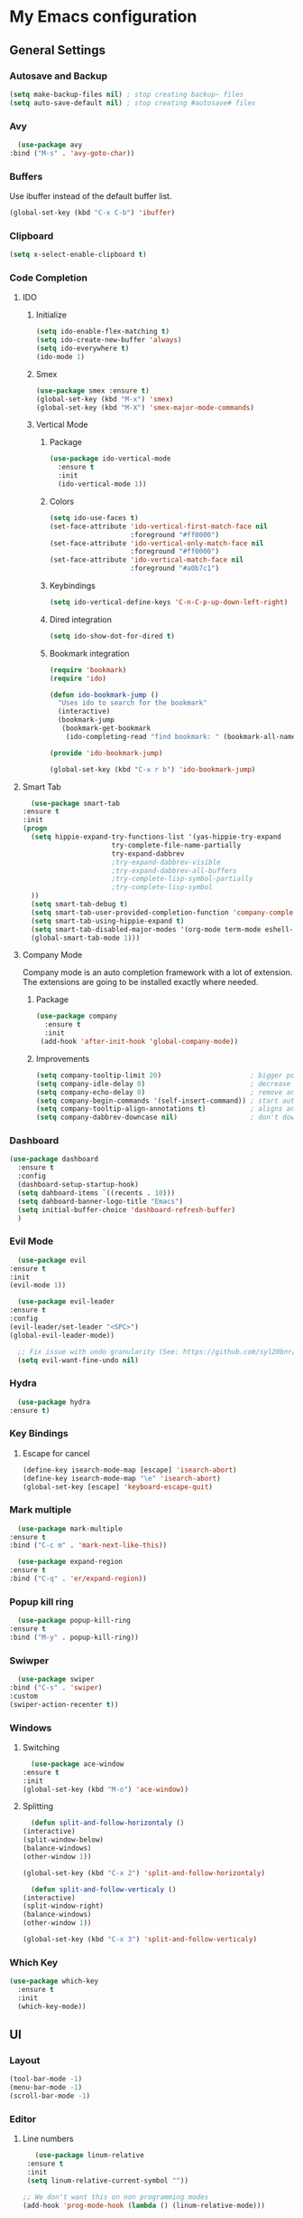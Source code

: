 * My Emacs configuration
** General Settings
*** Autosave and Backup
    #+BEGIN_SRC emacs-lisp
      (setq make-backup-files nil) ; stop creating backup~ files
      (setq auto-save-default nil) ; stop creating #autosave# files
    #+END_SRC
*** Avy    
    #+BEGIN_SRC emacs-lisp
      (use-package avy
	:bind ("M-s" . 'avy-goto-char))
    #+END_SRC
*** Buffers
    Use ibuffer instead of the default buffer list.
    #+BEGIN_SRC emacs-lisp
      (global-set-key (kbd "C-x C-b") 'ibuffer)
    #+END_SRC
*** Clipboard
    #+BEGIN_SRC emacs-lisp
      (setq x-select-enable-clipboard t)
    #+END_SRC
*** Code Completion
**** IDO
***** Initialize
      #+BEGIN_SRC emacs-lisp
        (setq ido-enable-flex-matching t)
        (setq ido-create-new-buffer 'always)
        (setq ido-everywhere t)
        (ido-mode 1)
      #+END_SRC
***** Smex      
      #+BEGIN_SRC emacs-lisp
	(use-package smex :ensure t)
	(global-set-key (kbd "M-x") 'smex)
	(global-set-key (kbd "M-X") 'smex-major-mode-commands)
      #+END_SRC
***** Vertical Mode
****** Package
       #+BEGIN_SRC emacs-lisp
         (use-package ido-vertical-mode
           :ensure t
           :init
           (ido-vertical-mode 1))
       #+END_SRC
****** Colors
       #+BEGIN_SRC emacs-lisp
         (setq ido-use-faces t)
         (set-face-attribute 'ido-vertical-first-match-face nil
                             :foreground "#ff0000")
         (set-face-attribute 'ido-vertical-only-match-face nil
                             :foreground "#ff0000")
         (set-face-attribute 'ido-vertical-match-face nil
                             :foreground "#a0b7c1")
       #+END_SRC
****** Keybindings
       #+BEGIN_SRC emacs-lisp
         (setq ido-vertical-define-keys 'C-n-C-p-up-down-left-right)
       #+END_SRC      
****** Dired integration
       #+BEGIN_SRC emacs-lisp
         (setq ido-show-dot-for-dired t)
       #+END_SRC
****** Bookmark integration
       #+BEGIN_SRC emacs-lisp
         (require 'bookmark)
         (require 'ido)

         (defun ido-bookmark-jump ()
           "Uses ido to search for the bookmark"
           (interactive)
           (bookmark-jump
            (bookmark-get-bookmark
             (ido-completing-read "find bookmark: " (bookmark-all-names)))))

         (provide 'ido-bookmark-jump)

         (global-set-key (kbd "C-x r b") 'ido-bookmark-jump)
        #+END_SRC
**** Smart Tab
     #+BEGIN_SRC emacs-lisp
       (use-package smart-tab
	 :ensure t
	 :init
	 (progn
	   (setq hippie-expand-try-functions-list '(yas-hippie-try-expand
					       try-complete-file-name-partially
					       try-expand-dabbrev
					       ;try-expand-dabbrev-visible
					       ;try-expand-dabbrev-all-buffers
					       ;try-complete-lisp-symbol-partially
					       ;try-complete-lisp-symbol
	   ))
	   (setq smart-tab-debug t)
	   (setq smart-tab-user-provided-completion-function 'company-complete)
	   (setq smart-tab-using-hippie-expand t)
	   (setq smart-tab-disabled-major-modes '(org-mode term-mode eshell-mode inferior-python-mode))
	   (global-smart-tab-mode 1)))
     #+END_SRC
**** Company Mode
     Company mode is an auto completion framework with a lot of extension.
     The extensions are going to be installed exactly where needed.
***** Package
     #+BEGIN_SRC emacs-lisp
       (use-package company
         :ensure t
         :init
        (add-hook 'after-init-hook 'global-company-mode))
     #+END_SRC
***** Improvements
      #+BEGIN_SRC emacs-lisp
	(setq company-tooltip-limit 20)                      ; bigger popup window
	(setq company-idle-delay 0)                          ; decrease delay before autocompletion popup shows
	(setq company-echo-delay 0)                          ; remove annoying blinking
	(setq company-begin-commands '(self-insert-command)) ; start autocompletion only after typing
	(setq company-tooltip-align-annotations t)           ; aligns annotation to the right hand side
	(setq company-dabbrev-downcase nil)                  ; don't downcase
      #+END_SRC
*** Dashboard
   #+BEGIN_SRC emacs-lisp
     (use-package dashboard
       :ensure t
       :config
       (dashboard-setup-startup-hook)
       (setq dahboard-items `((recents . 10)))
       (setq dahboard-banner-logo-title "Emacs")
       (setq initial-buffer-choice 'dashboard-refresh-buffer)
       )
   #+END_SRC
*** Evil Mode
    #+BEGIN_SRC emacs-lisp
      (use-package evil
	:ensure t
	:init
	(evil-mode 1))

      (use-package evil-leader
	:ensure t
	:config
	(evil-leader/set-leader "<SPC>")
	(global-evil-leader-mode))

      ;; Fix issue with undo granularity (See: https://github.com/syl20bnr/spacemacs/issues/2675)
      (setq evil-want-fine-undo nil)
    #+END_SRC
*** Hydra
    #+BEGIN_SRC emacs-lisp
      (use-package hydra
	:ensure t)
    #+END_SRC
*** Key Bindings
**** Escape for cancel
   #+BEGIN_SRC emacs-lisp
     (define-key isearch-mode-map [escape] 'isearch-abort)
     (define-key isearch-mode-map "\e" 'isearch-abort)
     (global-set-key [escape] 'keyboard-escape-quit)
   #+END_SRC
*** Mark multiple   
    #+BEGIN_SRC emacs-lisp
      (use-package mark-multiple
	:ensure t
	:bind ("C-c m" . 'mark-next-like-this))

      (use-package expand-region
	:ensure t
	:bind ("C-q" . 'er/expand-region))
    #+END_SRC
*** Popup kill ring
    #+BEGIN_SRC emacs-lisp
      (use-package popup-kill-ring
	:ensure t
	:bind ("M-y" . popup-kill-ring))
    #+END_SRC
*** Swiwper    
    #+BEGIN_SRC emacs-lisp
      (use-package swiper
	:bind ("C-s" . 'swiper)
	:custom
	(swiper-action-recenter t))
    #+END_SRC
*** Windows
**** Switching
     #+BEGIN_SRC emacs-lisp
       (use-package ace-window 
	 :ensure t
	 :init
	 (global-set-key (kbd "M-o") 'ace-window))
     #+END_SRC
**** Splitting     
     #+BEGIN_SRC emacs-lisp
       (defun split-and-follow-horizontaly ()
	 (interactive)
	 (split-window-below)
	 (balance-windows)
	 (other-window 1))

	 (global-set-key (kbd "C-x 2") 'split-and-follow-horizontaly)

       (defun split-and-follow-verticaly ()
	 (interactive)
	 (split-window-right)
	 (balance-windows)
	 (other-window 1))

	 (global-set-key (kbd "C-x 3") 'split-and-follow-verticaly)
     #+END_SRC
*** Which Key
    #+BEGIN_SRC emacs-lisp
      (use-package which-key
        :ensure t
        :init
        (which-key-mode))
   #+END_SRC  
** UI
*** Layout
    #+BEGIN_SRC emacs-lisp
      (tool-bar-mode -1)
      (menu-bar-mode -1)
      (scroll-bar-mode -1)
    #+END_SRC      
*** Editor
**** Line numbers
     #+BEGIN_SRC emacs-lisp
	      (use-package linum-relative
		:ensure t
		:init
		(setq linum-relative-current-symbol ""))

       ;; We don't want this on non programming modes
       (add-hook 'prog-mode-hook (lambda () (linum-relative-mode)))
     #+END_SRC
**** Sudo Edit
This allows editing files that require root access.

#+BEGIN_SRC emacs-lisp
  (use-package sudo-edit
    :ensure t
    :bind ("s-e" . sudo-edit))
#+END_SRC
The plugin plays extremely well with a custom su wrapper that combines su with passwordless sudo.
**** Rainbow delimeters
     To be able to match parenthesis etc:
     #+BEGIN_SRC emacs-lisp
       (use-package rainbow-delimiters
	 :ensure t
	 :init
	 (rainbow-delimiters-mode 1))
     #+END_SRC
**** Highlight line
     #+BEGIN_SRC emacs-lisp
       (global-hl-line-mode t)
     #+END_SRC
*** Theme
    #+BEGIN_SRC emacs-lisp
     (load "~/.config/emacs/darcula-theme.el")
    #+END_SRC
**** Custor cursor
     #+BEGIN_SRC emacs-lisp
       (setq-default cursor-type 'bar)
       (set-cursor-color "#ff0000")
       (set-face-attribute 'cursor "#ff0000")
     #+END_SRC
**** Custom colors
     #+BEGIN_SRC emacs-lisp      
       (defun darkside()
	 "Use dark background"
	 (interactive)
	 (set-foreground-color "#a9b7c1")
	 (set-background-color "#262626")
         (set-cursor-color "#ff0000")
	 (set-face-background 'vertical-border "#262626"))

       (defun lightside()
	 "Use light background"
	 (interactive)
	 (set-foreground-color "#000000")
	 (set-background-color "#e5e5e0")
         (set-cursor-color "#ff0000")
	 (set-face-background 'highlight "#555555")
	 (set-face-background 'vertical-border "#e5e5e0"))
       (darkside)
       ;; Let's hide the ugly vertical border
       (set-face-foreground 'vertical-border (face-background 'vertical-border))
     #+END_SRC
*** Status Line
**** Package
     #+BEGIN_SRC emacs-lisp
       ;; Powerline
       ;;
       ;;(use-package powerline
       ;;  :ensure t)

       ;;(require 'powerline)
       ;;(powerline-center-theme)
       (setq powerline-default-separator    'arrow)

       ;; Smartline
       ;;
       (use-package smart-mode-line-powerline-theme
	  :ensure t
	  :after powerline
	  :after smart-mode-line
	  :config
	  (sml/setup)
	  (sml/apply-theme 'dark))

       ;; Spaceline
       ;;
       ;;(use-package spaceline
       ;; :ensure t
       ;;	 :config
       ;;	 (require 'spaceline-config)
       ;;	 (setq powerline-default-separator (quote arrow))
       ;;	 (spaceline-spacemacs-theme))
     #+END_SRC
**** Customization
     #+BEGIN_SRC emacs-lisp
       (set-face-attribute 'mode-line nil
			   :foreground "#262626"
			   :background "#555555"
			   :box nil)
       (set-face-attribute 'mode-line-inactive nil
			   :foreground "#262626"
			   :background "#262626"
			   :box nil)
       (set-face-attribute 'mode-line-buffer-id nil
			   :foreground "#262626"
			   :background "#c57632"
			   :box nil)

       (setq powerline-arrow-shape 'wave)
     #+END_SRC     
*** Completion
** Tools
*** Terminal
**** Eshell
***** Package
      #+BEGIN_SRC emacs-lisp
      (use-package eshell :ensure t)
      #+END_SRC
***** Visual commands
      #+BEGIN_SRC emacs-lisp
	(add-hook 'eshell-mode-hook
		  (lambda ()
		    (add-to-list 'eshell-visual-commands "ssh")
		    (add-to-list 'eshell-visual-commands "tail")
		    (add-to-list 'eshell-visual-commands "top")))
      #+END_SRC
     #+BEGIN_SRC emacs-lisp
     #+END_SRC
***** Aliases
      #+BEGIN_SRC emacs-lisp
	(add-hook 'eshell-mode-hook (lambda ()
	    (eshell/alias "ls" "TERM=ansi ls --color=always $*")
	    (eshell/alias "e" "find-file $1")
	    (eshell/alias "ff" "find-file $1")
	    (eshell/alias "emacs" "find-file $1")
	    (eshell/alias "vi" "find-file $1")
	    (eshell/alias "ee" "find-file-other-window $1")

	    (eshell/alias "gd" "magit-diff-unstaged")
	    (eshell/alias "gds" "magit-diff-staged")
	    (eshell/alias "d" "dired $1")

            (eshell/alias "ll" "ls -AlohG --color=always $*")))
      #+END_SRC
***** Prompt
      #+BEGIN_SRC emacs-lisp
	(defun pwd-replace-home (pwd)
	  "Replace home in PWD with tilde (~) character."
	  (interactive)
	  (let* ((home (expand-file-name (getenv "HOME")))
		 (home-len (length home)))
	    (if (and
		 (>= (length pwd) home-len)
		 (equal home (substring pwd 0 home-len)))
		(concat "~" (substring pwd home-len))
	      pwd)))

	(defun pwd-shorten-dirs (pwd)
	  "Shorten all directory names in PWD except the last two."
	  (let ((p-lst (split-string pwd "/")))
	    (if (> (length p-lst) 2)
		(concat
		 (mapconcat (lambda (elm) (if (zerop (length elm)) ""
				       (substring elm 0 1)))
			    (butlast p-lst 2)
			    "/")
		 "/"
		 (mapconcat (lambda (elm) elm)
			    (last p-lst 2)
			    "/"))
	      pwd))	)

	(setq eshell-prompt-function (lambda nil
	  (concat
	   (propertize (pwd-shorten-dirs (pwd-replace-home (eshell/pwd))) 'face `(:foreground "#528369"))
	   (propertize "\n" 'face `(:foreground "#c57632"))
	   (propertize " $ " 'face `(:foreground "#c57632")))))
	(setq eshell-highlight-prompt nil)
      #+End_SRC
***** Disable highlighting
      #+BEGIN_SRC emacs-lisp
	(add-hook 'eshell-mode-hook (lambda ()
					    (setq-local global-hl-line-mode nil)))
      #+END_SRC
***** Autosuggest
      #+BEGIN_SRC emacs-lisp
	(use-package esh-autosuggest
	  :ensure t)
	(add-hook 'eshell-mode-hook (lambda ()
					    (setq-local esh-autosuggest-mode 1)))
      #+END_SRC
**** Mutli-term
     #+BEGIN_SRC emacs-lisp
       (use-package multi-term :ensure t)
       (defvar multi-term-program "/bin/zsh")
     #+END_SRC
**** Ansi-term
     #+BEGIN_SRC emacs-lisp
       (defvar my-term-shell "/bin/zsh")
       (defadvice ansi-term (before force-zsh)
         (interactive (list my-term-shell)))
       (ad-activate 'ansi-term)
     #+END_SRC
**** Terminal Binding
     #+BEGIN_SRC emacs-lisp
       (global-set-key (kbd "<S-'>") 'multi-term)
     #+END_SRC
*** Version Control
**** Magit
     #+BEGIN_SRC emacs-lisp
       (use-package magit
	 :ensure t)

       ;; Pull request integration
       (use-package magit-gh-pulls
	 :ensure t)

       ;;Hook
       (add-hook 'magit-mode-hook 'turn-on-magit-gh-pulls)
       ;; Key bindings
       (global-set-key (kbd "C-c g s") 'magit-status)
       (global-set-key (kbd "C-c g p r") 'magit-gh-pulls-popup)
     #+END_SRC
**** Git timemachine
     Allows you a buffer to move back in time (previous commits)
***** Package     
      #+BEGIN_SRC emacs-lisp
	(use-package git-timemachine
	  :ensure t
	  :config
	  (global-set-key (kbd "C-c g t") 'git-timemachine-toggle))
      #+END_SRC
***** Hooks
     #+BEGIN_SRC emacs-lisp
       (eval-after-load 'git-timemachine
	 '(progn
	    (evil-make-overriding-map git-timemachine-mode-map 'normal)
	    ;; force update evil keymaps after git-timemachine-mode loaded
	    (add-hook 'git-timemachine-mode-hook #'evil-normalize-keymaps)))
     #+END_SRC
***** Hydras
      #+BEGIN_SRC emacs-lisp
	(defhydra hydra-git-timemachine ()
	  "Git timemachine"
	  ("p" git-timemachine-show-previous-revision "previous revision")
	  ("n" git-timemachine-show-next-revision "next revision")
	  ("q" nil "quit"))
      #+END_SRC
**** Git gutter
     Displays marks on the left bar about changes since last commit.
     #+BEGIN_SRC emacs-lisp
       (use-package git-gutter-fringe :ensure t)
       ;; We don't want this on non programming modes
       (add-hook 'prog-mode-hook (lambda () (git-gutter-mode)))
     #+END_SRC
**** Github
***** Github Pull Request
      #+BEGIN_SRC emacs-lisp
      (use-package github-pullrequest :ensure t)
      #+END_SRC
***** Github Issues
      #+BEGIN_SRC emacs-lisp
      (use-package github-issues :ensure t)
      #+END_SRC
*** Projectile
**** Package
    #+BEGIN_SRC emacs-lisp
      (use-package projectile
	:config
	(projectile-global-mode)
	(setq projectile-completion-system 'ido)
	(setq projectile-use-git-grep t)
	(setq projectile-switch-project-action 'venv-projectile-auto-workon)
	(global-set-key (kbd "C-c p o") 'projectile-switch-project)
	(global-set-key (kbd "C-c p f") 'projectile-find-file)
	(global-set-key (kbd "C-c p g") 'projectile-grep)
	:ensure t)
    #+END_SRC
**** Hydra
     #+BEGIN_SRC emacs-lisp
       (defhydra projectile-hydra (:hint nil :exit t)
		"
		^Edit^                           ^Test or Task^                       ^Navigation^
		^^^^^^-----------------------------------------------------------------------------------------------
		_R_: projectile-rename           _e_: projectile-run-eshell           _f_: projectile-find-file-dwim
		_G_: magit-status                                                     _g_: projectile-grep
										      _d_: projectile-dired
										      _r_: projectile-recentf
		"
					       ; Edit
	 ("R" projectile-rename)
	 ("G" magit-status)
					       ; Task
	 ("e" projectile-run-eshel)
	 ("R" go-play-region)
					       ; Navifation
	 ("f" projectile-find-file-dwim)
	 ("g" projectile-grep)
	 ("d" projectile-dired)
	 ("r" projectile-recentf)
	 ("q" nil "quit"))

       (evil-leader/set-key "p" 'projectile-hydra/body) 
     #+END_SRC
*** Yasnippet
    #+BEGIN_SRC emacs-lisp
      (use-package yasnippet
	:ensure t
	:init
	(yas-global-mode)
	:config
	(use-package yasnippet-snippets
	  :ensure t)
	(yas-reload-all))

      (setq yas-snippet-dirs (append yas-snippet-dirs
				     '("~/.config/yasnippets")))
      ;; Use yas-indent-line fixed in yaml-mode. This fixes issues with parameter mirroring breaking indentation
      (setq yas-indent-line 'fixed)
    #+END_SRC
*** LaTex
**** Package
     #+BEGIN_SRC emacs-lisp
       (use-package auctex
	 :ensure t
	 :mode ("\\.tex\\'" . latex-mode)
	 :commands (latex-mode LaTeX-mode plain-tex-mode)
	 :init
	 (progn
	   (add-hook 'LaTeX-mode-hook #'LaTeX-preview-setup)
	   (add-hook 'LaTeX-mode-hook #'flyspell-mode)
	   (add-hook 'LaTeX-mode-hook #'turn-on-reftex)
	   (setq TeX-auto-save t
		 TeX-parse-self t
		 TeX-save-query nil
		 TeX-PDF-mode t)
	   (setq-default TeX-master nil)))

     #+END_SRC
**** Preview
     #+BEGIN_SRC emacs-lisp
       (use-package preview
	 :commands LaTeX-preview-setup
	 :init
	 (progn
	   (setq-default preview-scale 1.4
			   preview-scale-function '(lambda () (* (/ 10.0 (preview-document-pt)) preview-scale)))))
     #+END_SRC
**** Autofill
     #+BEGIN_SRC emacs-lisp
       (defun schnouki/latex-auto-fill ()
	 "Turn on auto-fill for LaTeX mode."
	 (turn-on-auto-fill)
	 (set-fill-column 80)
	 (setq default-justification 'left))
       (add-hook 'LaTeX-mode-hook #'schnouki/latex-auto-fill)
     #+END_SRC
**** Skip LaTex commands from spellchecking
     #+BEGIN_SRC emacs-lisp
       (defvar schnouki/ispell-tex-skip-alists
	 '("cite" "nocite"
	   "includegraphics"
	   "author" "affil"
	   "ref" "eqref" "pageref"
	   "label"))
       (setq ispell-tex-skip-alists
	     (list
	      (append (car ispell-tex-skip-alists)
		      (mapcar #'(lambda (cmd) (list (concat "\\\\" cmd) 'ispell-tex-arg-end)) schnouki/ispell-tex-skip-alists))
		     (cadr ispell-tex-skip-alists)))
     #+END_SRC
**** Synchronize with Evince
     #+BEGIN_SRC emacs-lisp
       (defun synctex/un-urlify (fname-or-url)
	 "A trivial function that replaces a prefix of file:/// with just /."
	 (if (string= (substring fname-or-url 0 8) "file:///")
	     (substring fname-or-url 7)
	   fname-or-url))

       (defun synctex/evince-sync (file linecol &rest ignored)
	 "Handle synctex signal from Evince."
	 (let* ((fname (url-unhex-string (synctex/un-urlify file)))
		(buf (find-buffer-visiting fname))
		(line (car linecol))
		(col (cadr linecol)))
	   (if (null buf)
	       (message "[Synctex]: %s is not opened..." fname)
	     (switch-to-buffer buf)
	     (goto-char (point-min))
	     (forward-line (1- (car linecol)))
	     (unless (= col -1)
	       (move-to-column col)))))

       (defvar *dbus-evince-signal* nil)

       (defun synctex/enable-evince-sync ()
	 "Enable synctex with Evince over DBus."
	 (require 'dbus)
	 (when (and
		(eq window-system 'x)
		(fboundp 'dbus-register-signal))
	   (unless *dbus-evince-signal*
	     (setf *dbus-evince-signal*
		   (dbus-register-signal
		    :session nil "/org/gnome/evince/Window/0"
		    "org.gnome.evince.Window" "SyncSource"
		    'synctex/evince-sync)))))

       (add-hook 'LaTeX-mode-hook 'synctex/enable-evince-sync)
     #+END_SRC
** Modes
*** Org Mode
**** Evil    
     #+BEGIN_SRC emacs-lisp
     (use-package org-evil :ensure t)
     #+END_SRC
**** Code blocks
***** Edit code in a new window
      By pressing (C-c ') you can edit the code in a new buffer.
      #+BEGIN_SRC emacs-lisp
        (setq org-src-window-setup 'current-window)
      #+END_SRC    
***** Code block identation
      #+BEGIN_SRC emacs-lisp
        (setq org-src-tab-acts-natively t)
      #+END_SRC
***** Babel packs
      #+BEGIN_SRC emacs-lisp
      (use-package ob-go :ensure t)
      (use-package ob-typescript :ensure t)
      #+END_SRC
**** Bullets
    To replace ascii asterisks with bullets:    
    #+BEGIN_SRC emacs-lisp
      (use-package org-bullets
        :ensure t
        :config
        (add-hook 'org-mode-hook (lambda () (org-bullets-mode)))) 
    #+END_SRC
**** Presentaions
***** org-present
      #+BEGIN_SRC emacs-lisp
	;; Seems missing at the moment
        ;; (use-package org-present :ensure t)
      #+END_SRC
***** ox-reveal
      #+BEGIN_SRC emacs-lisp
	(use-package ox-reveal :ensure t)
      #+END_SRC
**** Blogging
***** Installation
      To install the org2blog plugin:
      #+BEGIN_SRC emacs-lisp
        (use-package org2blog :ensure t)
      #+END_SRC
***** Setup
      #+BEGIN_SRC emacs-lisp
        (let (blog-password)
          (setq blog-password (replace-regexp-in-string "\n\\'" ""  (shell-command-to-string "pass show websites/iocanel.com/iocanel@gmail.com")))
          (setq org2blog/wp-blog-alist
                `(("iocanel.com"
                   :url "https://iocanel.com/xmlrpc.php"
                   :username "iocanel@gmail.com"
                  :password ,blog-password))))
      #+END_SRC      
***** Troubleshooting
****** Symbol’s function definition is void: org-define-error
       Issue and workaround can be found at: https://github.com/eschulte/epresent/issues/61
	#+BEGIN_SRC emacs-lisp
	(define-obsolete-function-alias 'org-define-error 'define-error)
	#+END_SRC

**** Export Formats
***** asciidoc
      #+BEGIN_SRC emacs-lisp
      (use-package ox-asciidoc :ensure t)
      #+END_SRC
***** markdown
      #+BEGIN_SRC emacs-lisp
      (use-package ox-gfm :ensure t)
      #+END_SRC
** Development
*** Flycheck
    #+BEGIN_SRC emacs-lisp
      (use-package flycheck
	:ensure t
	:config
	(add-hook 'prog-mode-hook (lambda () (flycheck-mode))))

    #+END_SRC
*** Angular
    #+BEGIN_SRC emacs-lisp
    (use-package ng2-mode :ensure t)
    #+END_SRC
*** Go
**** Go Mode
     #+BEGIN_SRC emacs-lisp
              (use-package go-mode
                :ensure t)
       (require 'go-mode)
       (add-hook 'before-save-hook 'gofmt-before-save)
     #+END_SRC
**** Completion
***** Package
      #+BEGIN_SRC emacs-lisp
        (use-package company-go
          :ensure t
          :init
          (add-hook 'go-mode-hook (lambda ()
                                  (set (make-local-variable 'company-backends) '(company-go))
                                  (company-mode))))
      #+END_SRC
**** Depenendencies
     Install the following using from the command line:
    #+BEGIN_SRC shell
    go get -u -v github.com/nsf/gocode
    go get -u -v github.com/rogpeppe/godef
    go get -u -v golang.org/x/tools/cmd/guru
    go get -u -v golang.org/x/tools/cmd/gorename
    go get -u -v golang.org/x/tools/cmd/goimports
    #+END_SRC
**** Go guru
     #+BEGIN_SRC emacs-lisp
       (use-package go-guru
	 :ensure t
	 :commands go-guru-hl-identifier-mode
	 :init (add-hook 'go-mode-hook #'go-guru-hl-identifier-mode))
     #+END_SRC
**** Goflymake
     To install goflymake we first need to build the goflymake binary:
     #+BEGIN_SRC sh
       go get -u github.com/dougm/goflymake
       go build github.com/dougm/goflymake
     #+END_SRC

     #+BEGIN_SRC emacs-lisp
       (add-to-list 'load-path "~/workspace/src/github.com/dougm/goflymake")
       (require 'go-flymake)
       (require 'go-flycheck)
     #+END_SRC
**** Go eldoc
     #+BEGIN_SRC emacs-lisp
       (use-package go-eldoc
	 :ensure t
	 :commands go-eldoc-setup
	 :init (add-hook 'go-mode-hook 'go-eldoc-setup))
     #+END_SRC
**** Go Tooling
     #+BEGIN_SRC emacs-lisp
     (use-package go-imports :ensure t)
     (use-package go-rename :ensure t)
     (use-package go-snippets :ensure t)
     (use-package go-projectile :ensure t)
     #+END_SRC
**** Go Hydra
     #+BEGIN_SRC emacs-lisp
       (defhydra go-hydra (:hint nil :exit t)
	 "
	 ^Edit^                           ^Test or Task^                       ^Navigation^
	 ^^^^^^-----------------------------------------------------------------------------------------------
	 _u_: go-remove-unused-imports    _P_: go-play-buffer                  _r_: go-guru-referrers
	 _F_: gofmt                       _R_: go-play-region                  _d_: go-guru-definition
	 _G_: magit-status
	 "
					       ; Edit
	 ("u" go-remove-unused-imports)
	 ("F" gofmt)
	 ("G" magit-status)
					       ; Task
	 ("P" go-play-buffer)
	 ("R" go-play-region)
					       ; Navifation
	 ("r" go-guru-referrers)
	 ("d" go-guru-definition)
	 ("q" nil "quit"))

       (evil-leader/set-key "g" 'go-hydra/body)
     #+END_SRC
*** Html
**** emmet-mode
     #+BEGIN_SRC emacs-lisp
       (defun add-emmet-expand-to-smart-tab-completions ()
	 ;; Add an entry for current major mode in
	 ;; `smart-tab-completion-functions-alist' to use
	 ;; `emmet-expand-line'.
	 (add-to-list 'smart-tab-completion-functions-alist
		      (cons major-mode #'emmet-expand-yas)))

       (use-package emmet-mode :ensure t
	 :commands (emmet-mode emmet-expand-line)
	 :hook (sgml-mode css-mode)
	 :init
	 (setq emmet-indentation 2)
	 (setq emmet-move-cursor-between-quotes t))

       (add-hook 'html-mode-hook 'add-emmet-expand-to-smart-tab-completions)
       (add-hook 'css-mode-hook 'add-emmet-expand-to-smart-tab-completions)
     #+END_SRC
*** Java
**** COMMENT Eclim
     #+BEGIN_SRC emacs-lisp
       (use-package eclim
	 :ensure t
	 :config 
	 (use-package company-emacs-eclim
	   :ensure t
	   :config
	   (company-emacs-eclim-setup)))

       (setq
	;; Use another eclimd executable
	eclimd-executable "/usr/lib/eclipse/eclimd"
	;; Specify the workspace to use by default
	eclimd-default-workspace "/home/iocanel/workspace/eclipse/default"
	;; Whether or not to block emacs until eclimd is ready
	eclimd-wait-for-process t)

       (add-hook 'java-mode-hook (lambda () (eclim-mode 1)))
     #+END_SRC
**** Meghanada
***** Package
     #+BEGIN_SRC emacs-lisp
       (use-package meghanada
	 :ensure t
	 :init
	 (setq meghanada-java-path "java")
	 (setq meghanada-maven-path "mvn")
	 (setq company-meghanada-prefix-length 2)
	 (setq meghanada-server-jvm-option "-ea -server -XX:+UseConcMarkSweepGC -XX:SoftRefLRUPolicyMSPerMB=50 -Xverify:none -Xms512m -Dfile.encoding=UTF-8")
	 :config
	 (add-hook 'java-mode-hook
		   (lambda ()
		     ;; meghanada-mode on
		     (meghanada-mode t)
		     (flycheck-mode +1)
		     (setq c-basic-offset 2)
		     ;; use code format (disable it for now as it can become really annoying).
		     ;;(add-hook 'before-save-hook 'meghanada-code-beautify-before-save)))
		     )))
     #+END_SRC
***** Hydra
      #+BEGIN_SRC emacs-lisp
	 (defhydra meghanada-hydra (:hint nil :exit t)
	 "
	 ^Edit^                           ^Tast or Task^                       ^Navigation^
	 ^^^^^^-----------------------------------------------------------------------------------------------
	 _f_: meghanada-compile-file      _m_: meghanada-restart               _r_: meghanada-reference
	 _c_: meghanada-compile-project   _t_: meghanada-run-task              _d_: meghanada-jump-declaration
	 _o_: meghanada-optimize-import   _j_: meghanada-run-junit-test-case   _b_: meghanada-back-jump
	 _s_: meghanada-switch-test-case  _J_: meghanada-run-junit-class
	 _v_: meghanada-local-variable    _R_: meghanada-run-junit-recent
	 _i_: meghanada-import-all        _T_: meghanada-typeinfo
	 _G_: magit-status
	 "
	   ; Edit
	   ("f" meghanada-compile-file)
	   ("c" meghanada-compile-project)
	   ("o" meghanada-optimize-import)
	   ("v" meghanada-local-variable)
	   ("i" meghanada-import-all)
	   ("G" magit-status)

	   ; Task
	   ("s" meghanada-switch-test-case)
	   ("m" meghanada-restart)

	   ("t" meghanada-run-task)
	   ("j" meghanada-run-junit-test-case)
	   ("J" meghanada-run-junit-class)
	   ("R" meghanada-run-junit-recent)
	   ("T" meghanada-typeinfo)
	   ; Navifation
	   ("r" meghanada-reference)
	   ("d" meghanada-jump-declaration)
	   ("b" meghanada-back-jump)
	   ("q" nil "quit"))

	(evil-leader/set-key "m" 'meghanada-hydra/body)
	(define-key evil-normal-state-map (kbd "C-z") 'meghanada-hydra/body)
      #+END_SRC
**** Groovy
     #+BEGIN_SRC emacs-lisp
       (use-package groovy-mode :ensure t)
     #+END_SRC
**** Kotlin
     #+BEGIN_SRC emacs-lisp
     (use-package kotlin-mode :ensure t)
     #+END_SRC
*** Javascript
    #+BEGIN_SRC emacs-lisp
      (use-package js2-mode
	:ensure t
	:init
	(setq js-basic-indent 2)
	(setq-default js2-basic-indent 2
		      js2-basic-offset 2
		      js2-auto-indent-p t
		      js2-cleanup-whitespace t
		      js2-enter-indents-newline t
		      js2-indent-on-enter-key t
		      js2-global-externs (list "window" "module" "require" "buster" "sinon" "assert" "refute" "setTimeout" "clearTimeout" "setInterval" "clearInterval" "location" "__dirname" "console" "JSON" "jQuery" "$")))

	(add-hook 'js2-mode-hook
		  (lambda ()
		    (push '("function" . ?ƒ) prettify-symbols-alist)))

	(add-hook 'js2-mode-hook
		  (lambda () (flycheck-select-checker "javascript-eslint")))

	(add-to-list 'auto-mode-alist '("\\.js$" . js2-mode))

    #+END_SRC
*** Python
**** Packages
    #+BEGIN_SRC emacs-lisp
      (use-package python-mode :ensure t)
      (use-package virtualenvwrapper :ensure t)
      (use-package pytest :ensure t)

    #+END_SRC
**** py-flycheck
     #+BEGIN_SRC emacs-lisp
       (add-hook 'python-mode-hook (lambda () (flycheck-mode)))
     #+END_SRC
**** pyenv
     #+BEGIN_SRC emacs-lisp
       (use-package pyenv-mode :ensure t)

       (defun projectile-pyenv-mode-set ()
	 "Set pyenv version matching project name."
	 (let ((project (projectile-project-name)))
	   (if (member project (pyenv-mode-versions))
	       (pyenv-mode-set project)
	     (pyenv-mode-unset))))

       (add-hook 'projectile-after-switch-project-hook 'projectile-pyenv-mode-set)

     #+END_SRC
**** anaconda-mode
     #+BEGIN_SRC emacs-lisp
       (use-package anaconda-mode :ensure t)
       (use-package company-anaconda :ensure t)

       (add-hook 'python-mode-hook 'anaconda-mode)
       (add-hook 'python-mode-hook 'anaconda-eldoc-mode)


       (use-package company-anaconda
	 :ensure t
	 :init (add-to-list 'company-backends 'company-anaconda))
     #+END_SRC
**** jedi     
     #+BEGIN_SRC emacs-lisp
       (use-package company-jedi :ensure t)

       (defun add-company-jedi-to-backends ()
	 (add-to-list 'company-backends 'company-jedi))

       (add-hook 'python-mode-hook 'add-company-jedi-to-backends)
     #+END_SRC
**** Notes
     Issues encountered in the past with *ob-ipython*.
*** Protobuf
   #+BEGIN_SRC emacs-lisp
   (use-package protobuf-mode :ensure t)
   #+END_SRC
*** Typescript
**** typescript-mode
     #+BEGIN_SRC emacs-lisp
       (defun setup-typescript-mode ()
	 (interactive)
	 (setq compilation-read-command nil)
	 ;; Create make command for single file.
	 (let ((tsc "/bin/tsc"))
	   (set (make-local-variable 'compile-command)
		(progn
		  (format "%s --target es5 %s"
			  tsc
			  (buffer-file-name))))
	   (message compile-command)))

       (use-package typescript-mode
	 :ensure t
	 :mode "\\.ts\\'"
	 :init
	 (setup-typescript-mode))
     #+END_SRC
**** tide
    #+BEGIN_SRC emacs-lisp
      (defun setup-tide-mode ()
	(interactive)
	(tide-setup)
	(flycheck-mode +1)
	(setq flycheck-check-syntax-automatically '(save mode-enabled))
	(eldoc-mode +1)
	(tide-hl-identifier-mode +1)
	;; company is an optional dependency. You have to
	;; install it separately via package-install
	;; `M-x package-install [ret] company`
	(company-mode +1))

      (use-package tide
	:ensure t)

	(add-hook 'typescript-mode-hook
		  (lambda ()
		    (setup-tide-mode)
		    (add-hook 'before-save-hook 'tide-format-before-save nil t)))

    #+END_SRC
**** tss
     #+BEGIN_SRC emacs-lisp
       (use-package tss :ensure t)
     #+END_SRC
*** JSON
    #+BEGIN_SRC emacs-lisp
    (use-package json-mode :ensure t)
    (use-package json-reformat :ensure t)
    #+END_SRC
*** YAML
    #+BEGIN_SRC emacs-lisp
    (use-package yaml-mode :ensure t)
    #+END_SRC
** Operations
*** Docker
     #+BEGIN_SRC emacs-lisp
     (use-package docker :ensure t)
     (use-package docker-tramp :ensure t)
     (use-package dockerfile-mode :ensure t)
     #+END_SRC
*** Kubermetes
**** Plugins
     #+BEGIN_SRC emacs-lisp
      (use-package kubernetes :ensure t)
      (use-package kubernetes-evil :ensure t)
      (use-package kubernetes-tramp :ensure t)
     #+END_SRC
**** Custom Functions
     #+BEGIN_SRC emacs-lisp
       (defun kubernetes-java-debug (point)
	 "Portforwards port 5005 of the selected pod."
	 (interactive "d")
	 (when-let (s (get-text-property point 'kubernetes-copy))
	   (kill-new s)

	   ;; Print a user-friendly message for feedback.
	   (let ((n-lines 1) (first-line nil))
	     (with-temp-buffer
	       (insert s)
	       (goto-char (point-min))
	       (setq first-line (buffer-substring (line-beginning-position) (line-end-position)))
	       (while (search-forward "\n" nil t)
		 (setq n-lines (1+ n-lines))))
	     (let ((ellipsized (kubernetes-utils-ellipsize first-line 70)))
	       (if (< 1 n-lines)
		   (message "Copied %s lines, starting with: %s" n-lines ellipsized)
		 (async-shell-command (format "%s %s %s" "kubectl port-forward"  ellipsized "5005:5005"))
		 (message "Portforwarding: %s" ellipsized)
		 )))))
     #+END_SRC
**** Hydra
     #+BEGIN_SRC emacs-lisp
       (defhydra kubernetes-hydra ()
	"Kubernetes"
	("o" kubernetes-overview "overview")
	("C" kubernetes-create-from-buffer "create")
	("D" kubernetes-delete-from-buffer "delete")
	("R" kubernetes-replace-from-buffer "replace")
	("e" kubernetes-exec-into "exec")
	("l" kubernetes-logs-follow "logs")
	("d" kubernetes-mark-for-delete "mark for delete")
	("x" kubernetes-execute-marks "execute marks")
	("p" kubernetes-portforward "portforward")
	("q" nil "quit")
       )

       (evil-leader/set-key "k" 'kubernetes-hydra/body)
       (define-key evil-normal-state-map (kbd "C-k") 'kubernetes-hydra/body)
     #+END_SRC
*** Jenkins
**** Pipeline from buffer
     We are going to create a shell script that gets the job done and then we are going to call that from within emacs.
    
     Define the a shell script named jenkins-run-pipeline
     #+BEGIN_SRC shell :tangle /home/iocanel/scripts/dev/jenkins-run-pipeline :shebang #!/bin/bash
       JOB="dev"
       CONFIG_XML="/tmp/jenkins-job.xml"

       PIPELINE=`cat $1`

       read -r -d '' HEADER << __HEADER__ 
       <?xml version="1.0" encoding="UTF-8"?><flow-definition plugin="workflow-job@2.3">
	 <actions/>
	 <description/>
	 <keepDependencies>false</keepDependencies>
	 <properties/>
	 <definition class="org.jenkinsci.plugins.workflow.cps.CpsFlowDefinition" plugin="workflow-cps@2.9">
	   <script>
       __HEADER__

       read -r -d '' FOOTER << __FOOTER__ 
	   </script>
	   <sandbox>true</sandbox>
	 </definition>
	 <triggers/>
       </flow-definition>
       __FOOTER__

       echo "$HEADER" > /tmp/jenkins-job.xml
       echo "$PIPELINE" >> /tmp/jenkins-job.xml
       echo "$FOOTER" >> /tmp/jenkins-job.xml

       curl -X POST http://jenkins.minikube.io/job/$JOB/config.xml --data-binary "@$CONFIG_XML" 2> /dev/null
       BUILD_ID=`curl -X GET http://jenkins.minikube.io/job/$JOB/api/json 2> /dev/null | jq '.nextBuildNumber'`
       QUEUE_ITEM_URL=`curl -i http://jenkins.minikube.io/job/dev/build 2> /dev/null | grep Location | cut -d " " -f2`
       echo "Starting Job:$JOB with Build number: $BUILD_ID"

       #Wait until the build is up and running
       echo -n "Waiting"
       while true; do
	       STATUS_CODE=`curl --write-out %{http_code} --silent --output /dev/null  http://jenkins.minikube.io/job/$JOB/$BUILD_ID/api/json`
	       if [[ $STATUS_CODE -eq 404 ]]; then
		       echo -n "."
		       sleep 2
	       else
		       break
	       fi
       done
       echo ""

       TOTAL_LINES=0
       # Loop forever (or at least until the build is over) and get the logs
       while true; do
	       RUNNING=`curl -X GET http://jenkins.minikube.io/job/$JOB/$BUILD_ID/api/json 2> /dev/null | jq '.building'`
	       TEXT=`curl -s http://jenkins.minikube.io/job/$JOB/$BUILD_ID/consoleText 2> /dev/null`
	       TO_DISPLAY=`echo "$TEXT" | tail -n +$(($TOTAL_LINES+1))`
	       if [ "$TO_DISPLAY" == "" ];then
		       continue;
	       fi
	       echo "$TO_DISPLAY"
	       PRINTED_LINES=`echo "$TO_DISPLAY" | wc -l`
	       TOTAL_LINES=$(($TOTAL_LINES + $PRINTED_LINES))

	       if [ "$RUNNING" == "true" ]; then
		       sleep 2
	       else
		       break
	       fi
       done
     #+END_SRC
     Define a function that calls jenkins-run-pipeline.
     #+BEGIN_SRC emacs-lisp
       (defun jenkins-run-pipeline-from-buffer ()
	 "Runs the jenkins pipeline in the buffer"
	 (interactive)
	 (async-shell-command (format "%s %s" "jenkins-run-pipeline"  buffer-file-name)))
     #+END_SRC
**** Use groovy-mode for Jenkinsfiles
     #+BEGIN_SRC emacs-lisp
       (add-to-list 'auto-mode-alist '("Jenkinsfile" . groovy-mode))
     #+END_SRC
     

    

     
